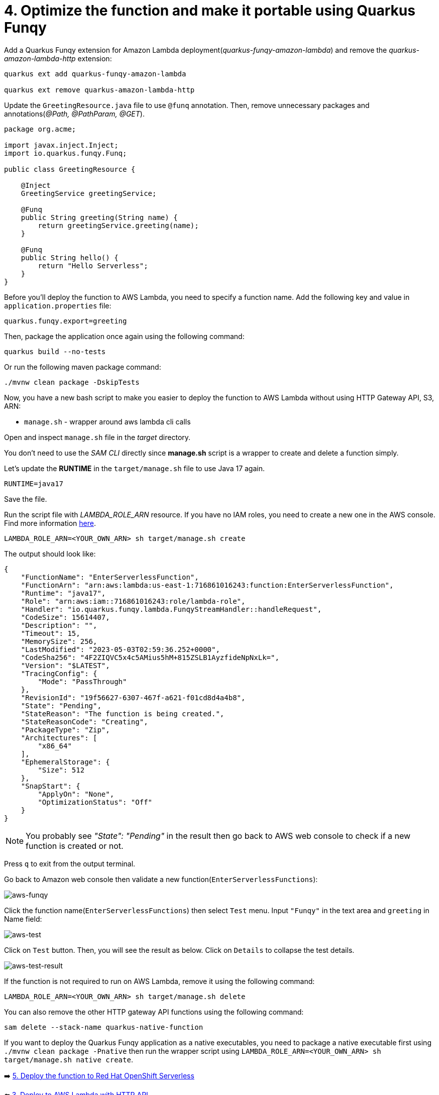 = 4. Optimize the function and make it portable using Quarkus Funqy

Add a Quarkus Funqy extension for Amazon Lambda deployment(_quarkus-funqy-amazon-lambda_) and remove the _quarkus-amazon-lambda-http_ extension:

[source,sh]
----
quarkus ext add quarkus-funqy-amazon-lambda

quarkus ext remove quarkus-amazon-lambda-http
----

Update the `GreetingResource.java` file to use `@funq` annotation. Then, remove unnecessary packages and annotations(_@Path, @PathParam, @GET_).

[source,java]
----
package org.acme;

import javax.inject.Inject;
import io.quarkus.funqy.Funq;

public class GreetingResource {

    @Inject
    GreetingService greetingService;

    @Funq
    public String greeting(String name) {
        return greetingService.greeting(name);
    }

    @Funq
    public String hello() {
        return "Hello Serverless";
    }
}
----

Before you'll deploy the function to AWS Lambda, you need to specify a function name. Add the following key and value in `application.properties` file:

[source,yaml]
----
quarkus.funqy.export=greeting
----

Then, package the application once again using the following command:

[source,sh]
----
quarkus build --no-tests
----

Or run the following maven package command:

[source,sh]
----
./mvnw clean package -DskipTests
----

Now, you have a new bash script to make you easier to deploy the function to AWS Lambda without using HTTP Gateway API, S3, ARN:

* `manage.sh` - wrapper around aws lambda cli calls

Open and inspect `manage.sh` file in the _target_ directory.

You don't need to use the _SAM CLI_ directly since *manage.sh* script is a wrapper to create and delete a function simply.

Let's update the *RUNTIME* in the `target/manage.sh` file to use Java 17 again.

[source,sh]
----
RUNTIME=java17
----

Save the file. 

Run the script file with _LAMBDA_ROLE_ARN_ resource. If you have no IAM roles, you need to create a new one in the AWS console. Find more information https://docs.aws.amazon.com/IAM/latest/UserGuide/id_roles_create.html[here^].

[source,sh]
----
LAMBDA_ROLE_ARN=<YOUR_OWN_ARN> sh target/manage.sh create
----

The output should look like:

[source,sh]
----
{
    "FunctionName": "EnterServerlessFunction",
    "FunctionArn": "arn:aws:lambda:us-east-1:716861016243:function:EnterServerlessFunction",
    "Runtime": "java17",
    "Role": "arn:aws:iam::716861016243:role/lambda-role",
    "Handler": "io.quarkus.funqy.lambda.FunqyStreamHandler::handleRequest",
    "CodeSize": 15614407,
    "Description": "",
    "Timeout": 15,
    "MemorySize": 256,
    "LastModified": "2023-05-03T02:59:36.252+0000",
    "CodeSha256": "4F2ZIQVC5x4c5AMius5hM+815ZSLB1AyzfideNpNxLk=",
    "Version": "$LATEST",
    "TracingConfig": {
        "Mode": "PassThrough"
    },
    "RevisionId": "19f56627-6307-467f-a621-f01cd8d4a4b8",
    "State": "Pending",
    "StateReason": "The function is being created.",
    "StateReasonCode": "Creating",
    "PackageType": "Zip",
    "Architectures": [
        "x86_64"
    ],
    "EphemeralStorage": {
        "Size": 512
    },
    "SnapStart": {
        "ApplyOn": "None",
        "OptimizationStatus": "Off"
    }
}
----

[NOTE]
====
You probably see _"State": "Pending"_ in the result then go back to AWS web console to check if a new function is created or not.
====

Press `q` to exit from the output terminal.

Go back to Amazon web console then validate a new function(`EnterServerlessFunctions`):

image::../images/aws-funqy.png[aws-funqy]

Click the function name(`EnterServerlessFunctions`) then select `Test` menu. Input `"Funqy"` in the text area and `greeting` in Name field:

image::../images/aws-test.png[aws-test]

Click on `Test` button. Then, you will see the result as below. Click on `Details` to collapse the test details. 

image::../images/aws-test-result.png[aws-test-result]

If the function is not required to run on AWS Lambda, remove it using the following command:

[source,sh]
----
LAMBDA_ROLE_ARN=<YOUR_OWN_ARN> sh target/manage.sh delete
----

You can also remove the other HTTP gateway API functions using the following command:

[source,sh]
----
sam delete --stack-name quarkus-native-function
----

If you want to deploy the Quarkus Funqy application as a native executables, you need to package a native executable first using `./mvnw clean package -Pnative` then run the wrapper script using `LAMBDA_ROLE_ARN=<YOUR_OWN_ARN> sh target/manage.sh native create`.

➡️ link:./5-deploy-quarkus-functions.adoc[5. Deploy the function to Red Hat OpenShift Serverless]

⬅️ link:./3-deploy-aws-lambda.adoc[3. Deploy to AWS Lambda with HTTP API]